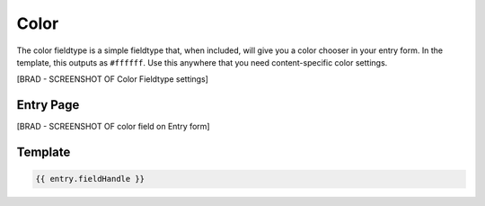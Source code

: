 Color
=======


The color fieldtype is a simple fieldtype that, when included, will give you a color chooser in your entry form.  In the template, this outputs as ``#ffffff``.  Use this anywhere that you need content-specific color settings.

[BRAD - SCREENSHOT OF Color Fieldtype settings]

.. image:: ../../_static/images/diving-in/fields/color.png

Entry Page
--------

[BRAD - SCREENSHOT OF color field on Entry form]


.. image:: ../../_static/images/diving-in/fields/color-entry.png

Template
----------

.. code-block:: html

	{{ entry.fieldHandle }}

